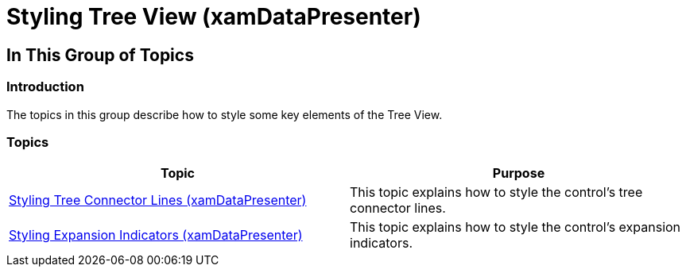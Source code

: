 ﻿////

|metadata|
{
    "name": "xamdatapresenter-styling-treeview",
    "tags": [],
    "controlName": ["xamDataPresenter"],
    "guid": "f680b4f6-0d5b-4191-ab48-63de64c7ea54",  
    "buildFlags": [],
    "createdOn": "2015-02-19T14:09:07.9414071Z"
}
|metadata|
////

= Styling Tree View (xamDataPresenter)

== In This Group of Topics

=== Introduction

The topics in this group describe how to style some key elements of the Tree View.

=== Topics

[options="header", cols="a,a"]
|====
|Topic|Purpose

| link:xamdatapresenter-styling-tree-connector-lines.html[Styling Tree Connector Lines (xamDataPresenter)]
|This topic explains how to style the control's tree connector lines.

| link:xamdatapresenter-styling-expansion-indicators.html[Styling Expansion Indicators (xamDataPresenter)]
|This topic explains how to style the control's expansion indicators.

|====